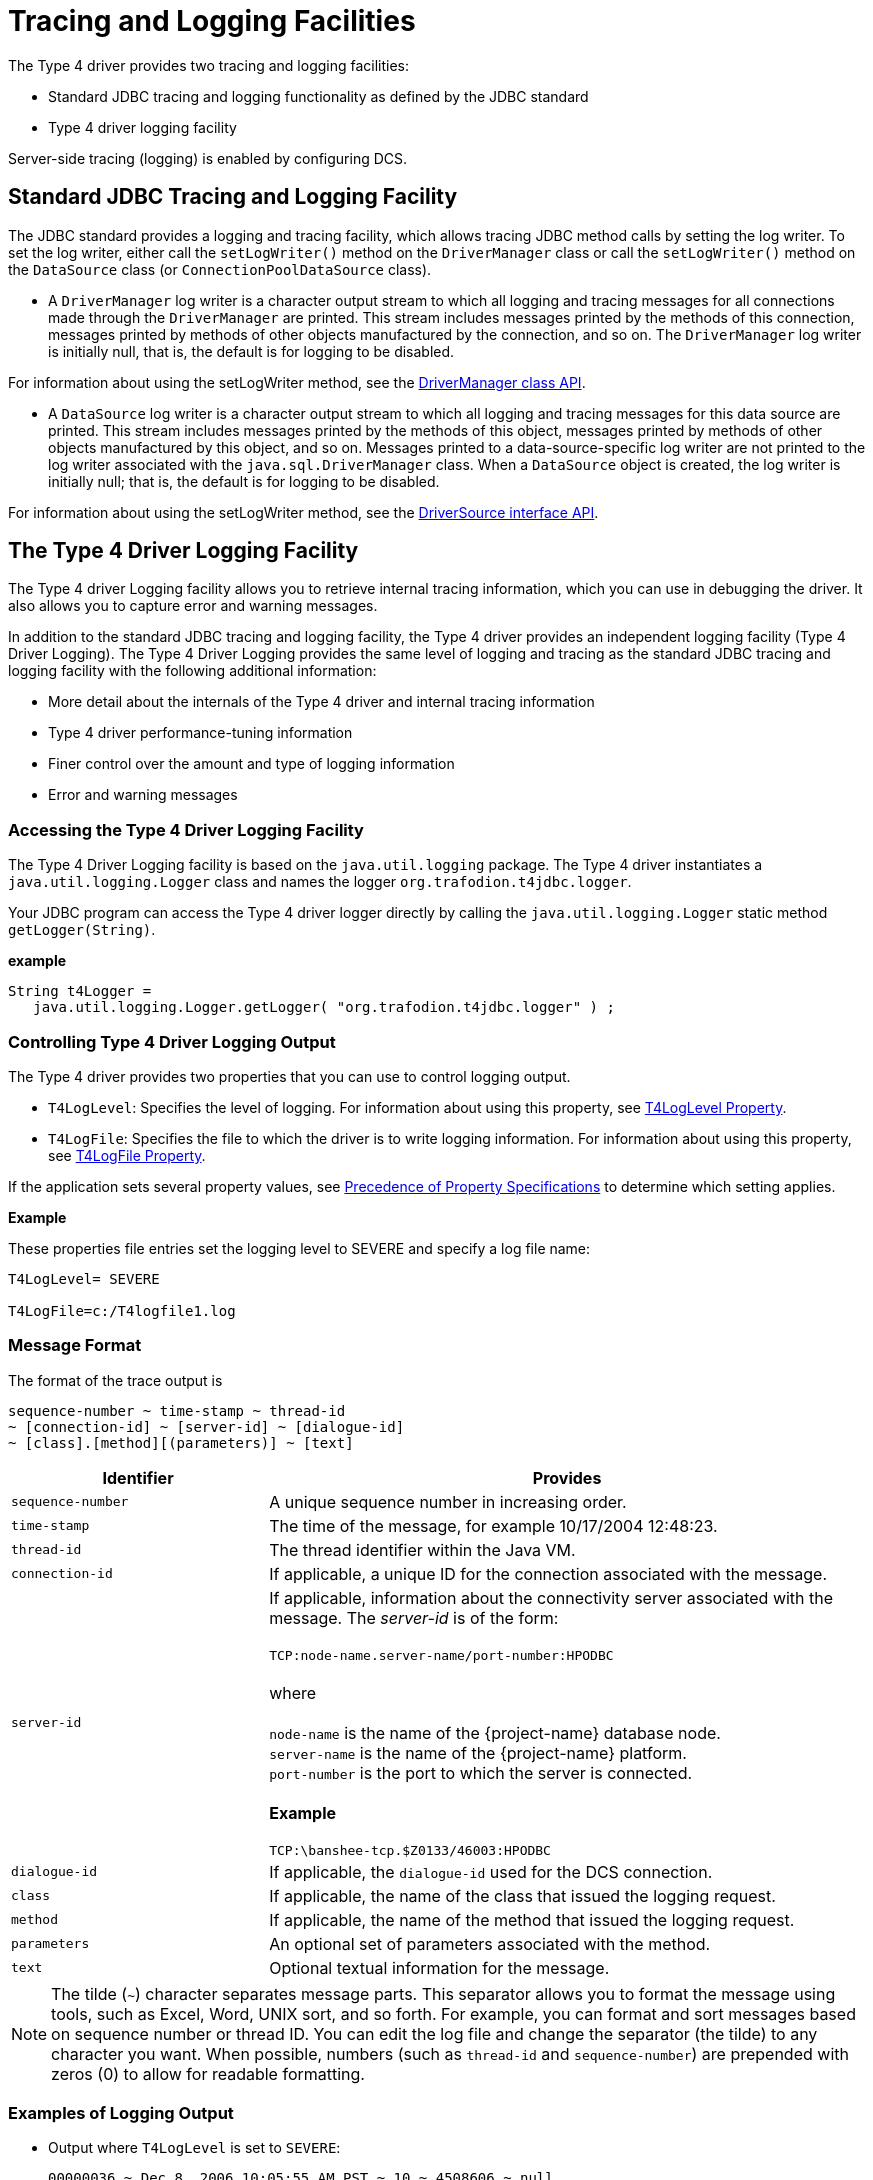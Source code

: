 ////
/**
 *@@@ START COPYRIGHT @@@
 * Licensed to the Apache Software Foundation (ASF) under one
 * or more contributor license agreements. See the NOTICE file
 * distributed with this work for additional information
 * regarding copyright ownership.  The ASF licenses this file
 * to you under the Apache License, Version 2.0 (the
 * "License"); you may not use this file except in compliance
 * with the License.  You may obtain a copy of the License at
 *
 *     http://www.apache.org/licenses/LICENSE-2.0
 *
 * Unless required by applicable law or agreed to in writing, software
 * distributed under the License is distributed on an "AS IS" BASIS,
 * WITHOUT WARRANTIES OR CONDITIONS OF ANY KIND, either express or implied.
 * See the License for the specific language governing permissions and
 * limitations under the License.
 * @@@ END COPYRIGHT @@@
 */
////

[[tracing-and-logging-facilities]]
= Tracing and Logging Facilities

The Type 4 driver provides two tracing and logging facilities:

* Standard JDBC tracing and logging functionality as defined by the JDBC standard
* Type 4 driver logging facility

Server-side tracing (logging) is enabled by configuring DCS.

[[standard-jdbc-tracing-and-logging-facility]]
== Standard JDBC Tracing and Logging Facility

The JDBC standard provides a logging and tracing facility, which allows
tracing JDBC method calls by setting the log writer. To set the log
writer, either call the `setLogWriter()` method on the `DriverManager` class
or call the `setLogWriter()` method on the `DataSource` class
(or `ConnectionPoolDataSource` class).

* A `DriverManager` log writer is a character output stream to which all
logging and tracing messages for all connections made through the
`DriverManager` are printed. This stream includes messages printed by the
methods of this connection, messages printed by methods of other objects
manufactured by the connection, and so on. The `DriverManager` log writer
is initially null, that is, the default is for logging to be disabled.

For information about using the setLogWriter method, see the
https://docs.oracle.com/javase/7/docs/api/java/sql/DriverManager.html[DriverManager class API].

* A `DataSource` log writer is a character output stream to which all
logging and tracing messages for this data source are printed. This
stream includes messages printed by the methods of this object, messages
printed by methods of other objects manufactured by this object, and so
on. Messages printed to a data-source-specific log writer are not
printed to the log writer associated with the `java.sql.DriverManager`
class. When a `DataSource` object is created, the log writer is initially
null; that is, the default is for logging to be disabled.

For information about using the setLogWriter method, see the
https://docs.oracle.com/cd/E16338_01/appdev.112/e13995/oracle/jdbc/pool/OracleDataSource.html[DriverSource interface API].

<<<
[[the-type-4-driver-logging-facility]]
== The Type 4 Driver Logging Facility


The Type 4 driver Logging facility allows you to retrieve internal
tracing information, which you can use in debugging the driver. It also
allows you to capture error and warning messages.

In addition to the standard JDBC tracing and logging facility, the Type
4 driver provides an independent logging facility (Type 4 Driver
Logging). The Type 4 Driver Logging provides the same level of logging
and tracing as the standard JDBC tracing and logging facility with the
following additional information:

* More detail about the internals of the Type 4 driver and internal tracing information
* Type 4 driver performance-tuning information
* Finer control over the amount and type of logging information
* Error and warning messages

[[accessing-the-type-4-driver-logging-facility]]
=== Accessing the Type 4 Driver Logging Facility

The Type 4 Driver Logging facility is based on the `java.util.logging`
package. The Type 4 driver instantiates a `java.util.logging.Logger` class
and names the logger `org.trafodion.t4jdbc.logger`.

Your JDBC program can access the Type 4 driver logger directly by
calling the `java.util.logging.Logger` static method `getLogger(String)`.

*example*

[source, java]
----
String t4Logger =
   java.util.logging.Logger.getLogger( "org.trafodion.t4jdbc.logger" ) ;
----

<<<
[[controlling-type-4-driver-logging-output]]
=== Controlling Type 4 Driver Logging Output

The Type 4 driver provides two properties that you can use to control logging output.

* `T4LogLevel`: Specifies the level of logging. For information about using this property, see <<t4loglevel-property, T4LogLevel Property>>.
* `T4LogFile`: Specifies the file to which the driver is to write logging information. For information about using this property,
see <<t4logfile-property, T4LogFile Property>>.

If the application sets several property values, see
<<precedence-of-property-specifications, Precedence of Property Specifications>> to determine which setting applies.

*Example*

These properties file entries set the logging level to SEVERE and specify a log file name:

```
T4LogLevel= SEVERE

T4LogFile=c:/T4logfile1.log
```
<<<
[[message-format]]
=== Message Format

The format of the trace output is

```
sequence-number ~ time-stamp ~ thread-id
~ [connection-id] ~ [server-id] ~ [dialogue-id]
~ [class].[method][(parameters)] ~ [text]
```


[cols="30%,70%",options="header" ]
|===
| Identifier | Provides
| `sequence-number` | A unique sequence number in increasing order.
| `time-stamp`      | The time of the message, for example 10/17/2004 12:48:23.
| `thread-id`       | The thread identifier within the Java VM.
| `connection-id`   | If applicable, a unique ID for the connection associated with the message.
| `server-id`       | If applicable, information about the connectivity server associated with the message. The _server-id_ is of the form: +
 +
`TCP:node-name.server-name/port-number:HPODBC` +
 +
where +
 +
`node-name` is the name of the {project-name} database node. +
`server-name` is the name of the {project-name} platform. +
`port-number` is the port to which the server is connected. +
 +
*Example* +
 +
`TCP:\banshee-tcp.$Z0133/46003:HPODBC`
| `dialogue-id`     | If applicable, the `dialogue-id` used for the DCS connection.
| `class`           | If applicable, the name of the class that issued the logging request.
| `method`          | If applicable, the name of the method that issued the logging request.
| `parameters`      | An optional set of parameters associated with the method.
| `text`            | Optional textual information for the message.
|===

NOTE: The tilde (`~`) character separates message parts. This separator
allows you to format the message using tools, such as Excel, Word, UNIX
sort, and so forth. For example, you can format and sort messages based
on sequence number or thread ID. You can edit the log file and change
the separator (the tilde) to any character you want. When possible,
numbers (such as `thread-id` and `sequence-number`) are prepended with
zeros (0) to allow for readable formatting.

<<<
[[examples-of-logging-output]]
=== Examples of Logging Output

* Output where `T4LogLevel` is set to `SEVERE`:
+
```
00000036 ~ Dec 8, 2006 10:05:55 AM PST ~ 10 ~ 4508606 ~ null
    ~ null ~ HPT4Messages.createSQLException("en_US",
    "socket_write_error", "null") ~
```

* Output where `T4LogLevel` is set to `FINER`:
+
```
0000006 ~ 10/22/2004 10:34:45 ~ 001234 ~ 0049934 ~ FetchRowSetMessage ~ marshal
  ~ Entering FetchRowSetMessage.marshal( en_US
   , 48345
   , STMT_MX_8843
   , 5
   , 4192,
   , 0
   , 0 )
```
